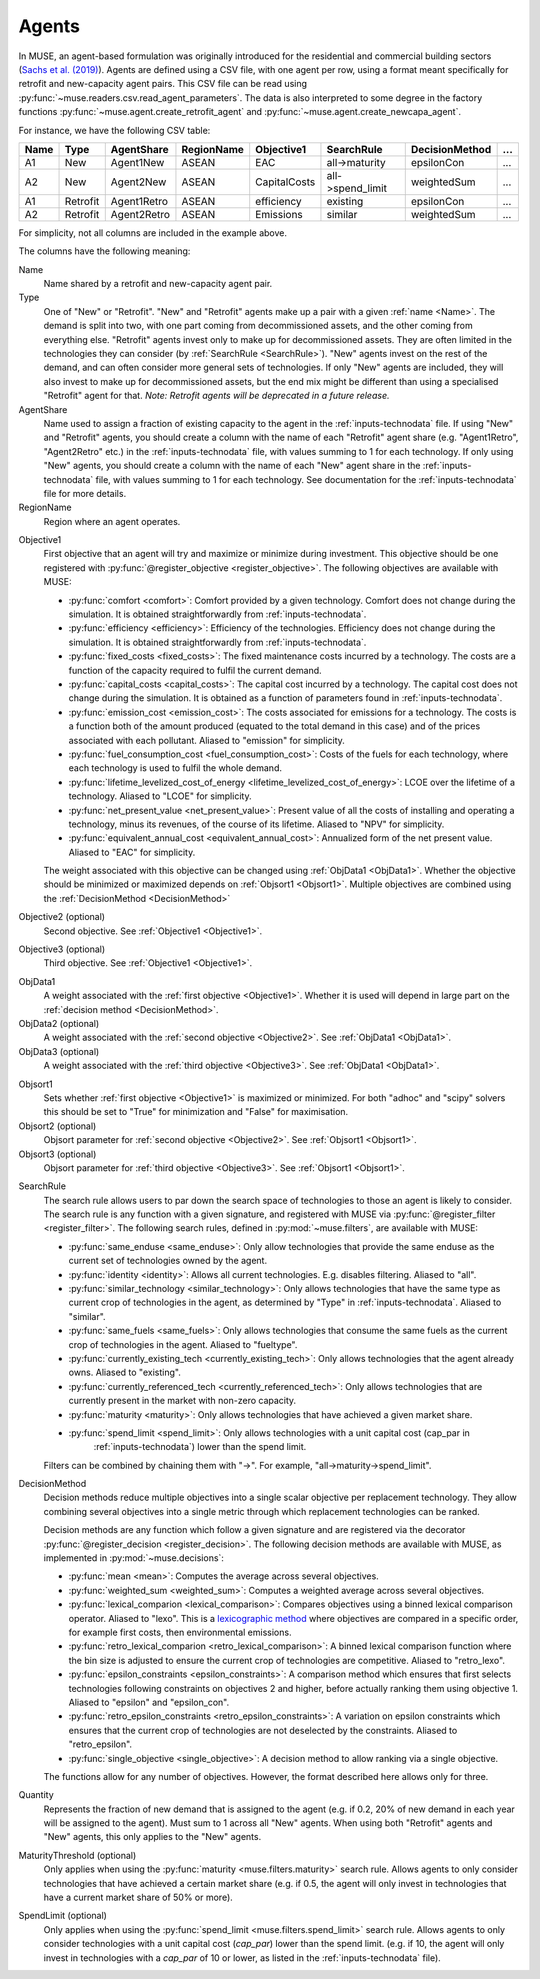 .. _inputs-agents:

======
Agents
======

In MUSE, an agent-based formulation was originally introduced for the residential and
commercial building sectors (`Sachs et al. (2019) <https://doi.org/10.1016/j.energy.2019.01.161>`_).  Agents are defined using a CSV file, with
one agent per row, using a format meant specifically for retrofit
and new-capacity agent pairs. This CSV file can be read using
:py:func:`~muse.readers.csv.read_agent_parameters`. The data is also
interpreted to some degree in the factory functions
:py:func:`~muse.agent.create_retrofit_agent` and
:py:func:`~muse.agent.create_newcapa_agent`.

For instance, we have the following CSV table:

.. csv-table::
   :header: Name, Type, AgentShare, RegionName, Objective1, SearchRule, DecisionMethod, ...

   A1, New, Agent1New, ASEAN, EAC, all->maturity, epsilonCon, ...
   A2, New, Agent2New, ASEAN, CapitalCosts, all->spend_limit, weightedSum, ...
   A1, Retrofit, Agent1Retro, ASEAN, efficiency, existing, epsilonCon, ...
   A2, Retrofit, Agent2Retro, ASEAN, Emissions, similar, weightedSum, ...

For simplicity, not all columns are included in the example above.

The columns have the following meaning:

.. _name:

Name
   Name shared by a retrofit and new-capacity agent pair.

Type
   One of "New" or "Retrofit". "New" and "Retrofit" agents make up a pair with a given
   :ref:`name <Name>`. The demand is split into two, with one part coming from
   decommissioned assets, and the other coming from everything else. "Retrofit" agents
   invest only to make up for decommissioned assets. They are often limited in the
   technologies they can consider (by :ref:`SearchRule <SearchRule>`). "New" agents
   invest on the rest of the demand, and can often consider more general sets of
   technologies. If only "New" agents are included, they will also invest to make up for
   decommissioned assets, but the end mix might be different than using a specialised
   "Retrofit" agent for that.
   *Note: Retrofit agents will be deprecated in a future release.*

AgentShare
   Name used to assign a fraction of existing capacity to the agent in the :ref:`inputs-technodata` file.
   If using "New" and "Retrofit" agents, you should create a column with the name of each "Retrofit" agent share (e.g. "Agent1Retro", "Agent2Retro" etc.) in the :ref:`inputs-technodata` file,
   with values summing to 1 for each technology.
   If only using "New" agents, you should create a column with the name of each "New" agent share in the :ref:`inputs-technodata` file,
   with values summing to 1 for each technology.
   See documentation for the :ref:`inputs-technodata` file for more details.

RegionName
   Region where an agent operates.

.. py:currentmodule:: muse.objectives

.. _Objective1:

Objective1
   First objective that an agent will try and maximize or minimize during investment.
   This objective should be one registered with
   :py:func:`@register_objective <register_objective>`. The following objectives are
   available with MUSE:

   - :py:func:`comfort <comfort>`: Comfort provided by a given technology. Comfort does
     not change during the simulation. It is obtained straightforwardly from
     :ref:`inputs-technodata`.

   - :py:func:`efficiency <efficiency>`: Efficiency of the technologies. Efficiency does
     not change during the simulation. It is obtained straightforwardly from
     :ref:`inputs-technodata`.

   - :py:func:`fixed_costs <fixed_costs>`: The fixed maintenance costs incurred by a
     technology. The costs are a function of the capacity required to fulfil the current
     demand.

   - :py:func:`capital_costs <capital_costs>`: The capital cost incurred by a
     technology. The capital cost does not change during the simulation. It is obtained
     as a function of parameters found in :ref:`inputs-technodata`.

   - :py:func:`emission_cost <emission_cost>`: The costs associated for emissions for a
     technology. The costs is a function both of the amount produced (equated to the
     total demand in this case) and of the prices associated with each pollutant.
     Aliased to "emission" for simplicity.

   - :py:func:`fuel_consumption_cost <fuel_consumption_cost>`: Costs of the fuels for
     each technology, where each technology is used to fulfil the whole demand.

   - :py:func:`lifetime_levelized_cost_of_energy <lifetime_levelized_cost_of_energy>`:
     LCOE over the lifetime of a technology. Aliased to "LCOE" for simplicity.

   - :py:func:`net_present_value <net_present_value>`: Present value of all the costs of
     installing and operating a technology, minus its revenues, of the course of its
     lifetime. Aliased to "NPV" for simplicity.

   - :py:func:`equivalent_annual_cost <equivalent_annual_cost>`: Annualized form of the
     net present value. Aliased to "EAC" for simplicity.

   The weight associated with this objective can be changed using :ref:`ObjData1
   <ObjData1>`.  Whether the objective should be minimized or maximized depends on
   :ref:`Objsort1 <Objsort1>`. Multiple objectives are combined using the
   :ref:`DecisionMethod <DecisionMethod>`

.. _Objective2:

Objective2 (optional)
   Second objective. See :ref:`Objective1 <Objective1>`.

.. _Objective3:

Objective3 (optional)
   Third objective. See :ref:`Objective1 <Objective1>`.

.. _ObjData1:

ObjData1
   A weight associated with the :ref:`first objective <Objective1>`. Whether it is used
   will depend in large part on the :ref:`decision method <DecisionMethod>`.

ObjData2 (optional)
   A weight associated with the :ref:`second objective <Objective2>`. See :ref:`ObjData1
   <ObjData1>`.

ObjData3 (optional)
   A weight associated with the :ref:`third objective <Objective3>`. See :ref:`ObjData1
   <ObjData1>`.

.. _Objsort1:

Objsort1
   Sets whether :ref:`first objective <Objective1>` is maximized or minimized. For both
   "adhoc" and "scipy" solvers this should be set to "True" for minimization and
   "False" for maximisation.

Objsort2 (optional)
   Objsort parameter for :ref:`second objective <Objective2>`. See :ref:`Objsort1
   <Objsort1>`.

Objsort3 (optional)
   Objsort parameter for :ref:`third objective <Objective3>`. See :ref:`Objsort1
   <Objsort1>`.

.. py:currentmodule:: muse.filters

.. _SearchRule:

SearchRule
   The search rule allows users to par down the search space of technologies to those an
   agent is likely to consider.
   The search rule is any function with a given signature, and registered with MUSE via
   :py:func:`@register_filter <register_filter>`. The following search rules, defined
   in :py:mod:`~muse.filters`, are available with MUSE:

   - :py:func:`same_enduse <same_enduse>`: Only allow technologies that provide the same
     enduse as the current set of technologies owned by the agent.

   - :py:func:`identity <identity>`: Allows all current technologies. E.g. disables
     filtering. Aliased to "all".

   - :py:func:`similar_technology <similar_technology>`: Only allows technologies that
     have the same type as current crop of technologies in the agent, as determined by
     "Type" in :ref:`inputs-technodata`. Aliased to "similar".

   - :py:func:`same_fuels <same_fuels>`: Only allows technologies that consume the same
     fuels as the current crop of technologies in the agent. Aliased to
     "fueltype".

   - :py:func:`currently_existing_tech <currently_existing_tech>`: Only allows
     technologies that the agent already owns. Aliased to "existing".

   - :py:func:`currently_referenced_tech <currently_referenced_tech>`: Only allows
     technologies that are currently present in the market with non-zero capacity.

   - :py:func:`maturity <maturity>`: Only allows technologies that have achieved a given
     market share.

   - :py:func:`spend_limit <spend_limit>`: Only allows technologies with a unit capital cost (cap_par in
      :ref:`inputs-technodata`) lower than the spend limit.

   Filters can be combined by chaining them with "->". For example, "all->maturity->spend_limit".

.. py:currentmodule:: muse.decisions

.. _DecisionMethod:

DecisionMethod
   Decision methods reduce multiple objectives into a single scalar objective per
   replacement technology. They allow combining several objectives into a single metric
   through which replacement technologies can be ranked.

   Decision methods are any function which follow a given signature and are registered
   via the decorator :py:func:`@register_decision <register_decision>`. The following
   decision methods are available with MUSE, as implemented in
   :py:mod:`~muse.decisions`:

   - :py:func:`mean <mean>`: Computes the average across several objectives.
   - :py:func:`weighted_sum <weighted_sum>`: Computes a weighted average across several
     objectives.
   - :py:func:`lexical_comparion <lexical_comparison>`: Compares objectives using a
     binned lexical comparison operator. Aliased to "lexo". This is a `lexicographic method <https://en.wikipedia.org/wiki/Lexicographic_order>`_ where objectives are compared in a specific order, for example first costs, then environmental emissions.
   - :py:func:`retro_lexical_comparion <retro_lexical_comparison>`: A binned lexical
     comparison function where the bin size is adjusted to ensure the current crop of
     technologies are competitive. Aliased to "retro_lexo".
   - :py:func:`epsilon_constraints <epsilon_constraints>`: A comparison method which
     ensures that first selects technologies following constraints on objectives 2 and
     higher, before actually ranking them using objective 1. Aliased to "epsilon" and
     "epsilon_con".
   - :py:func:`retro_epsilon_constraints <retro_epsilon_constraints>`: A variation on
     epsilon constraints which ensures that the current crop of technologies are not
     deselected by the constraints. Aliased to "retro_epsilon".
   - :py:func:`single_objective <single_objective>`: A decision method to allow
     ranking via a single objective.

   The functions allow for any number of objectives. However, the format described here
   allows only for three.

Quantity
   Represents the fraction of new demand that is assigned to the agent
   (e.g. if 0.2, 20% of new demand in each year will be assigned to the agent).
   Must sum to 1 across all "New" agents.
   When using both "Retrofit" agents and "New" agents, this only applies to the "New" agents.

MaturityThreshold (optional)
   Only applies when using the :py:func:`maturity <muse.filters.maturity>` search rule.
   Allows agents to only consider technologies that have achieved a certain market share
   (e.g. if 0.5, the agent will only invest in technologies that have a current market share of 50% or more).

SpendLimit (optional)
   Only applies when using the :py:func:`spend_limit <muse.filters.spend_limit>` search rule.
   Allows agents to only consider technologies with a unit capital cost (`cap_par`) lower than the spend limit.
   (e.g. if 10, the agent will only invest in technologies with a `cap_par` of 10 or lower, as listed in the :ref:`inputs-technodata` file).
